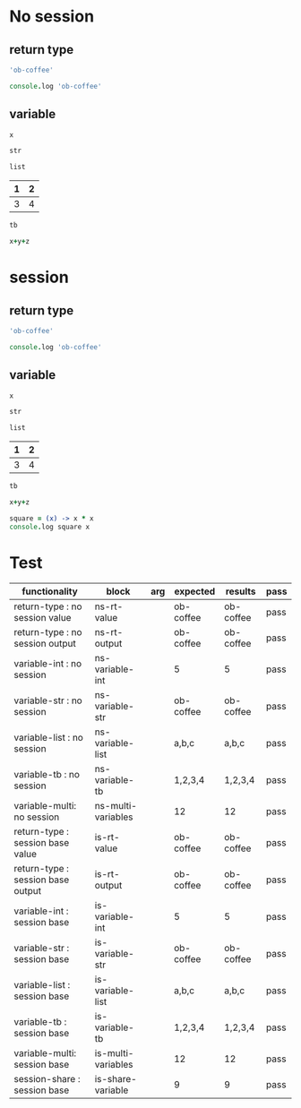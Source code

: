 # -*- org-confirm-babel-evaluate: nil -*-
#+OPTIONS: ^:nil

* No session
   :PROPERTIES:
   :ID:       036292ac-5694-4788-bd0e-eeecb4820020
   :END:
** return type
   :PROPERTIES:
   :ID:       ee0cb5b4-7d0a-45a1-a683-edb69367c84f
   :END:
   #+NAME: ns-rt-value
   #+BEGIN_SRC coffee :results value
     'ob-coffee'
   #+END_SRC

   #+NAME: ns-rt-output
   #+BEGIN_SRC coffee :results output
     console.log 'ob-coffee'
   #+END_SRC

** variable
   :PROPERTIES:
   :ID:       79274f81-96fa-4230-8846-b29113a82c89
   :END:

    #+NAME: ns-variable-int
    #+BEGIN_SRC coffee :results value :var x=5
      x
    #+END_SRC

    #+NAME: ns-variable-str
    #+BEGIN_SRC coffee :results value :var str="ob-coffee"
      str
    #+END_SRC

    #+NAME: ns-variable-list
    #+BEGIN_SRC coffee :results value silent :var list='("a" "b" "c")
      list
    #+END_SRC

    #+NAME: num-tb
    | 1 | 2 |
    |---+---|
    | 3 | 4 |

    #+NAME: ns-variable-tb
    #+BEGIN_SRC coffee :results value :var tb=num-tb :colnames no
      tb
    #+END_SRC

    #+NAME: ns-multi-variables
    #+BEGIN_SRC coffee :results value :var x=3 y=4 z=5
      x+y+z
    #+END_SRC

* session
   :PROPERTIES:
   :ID:       892f52bf-35e2-4929-9c3d-43dd0c59cd53
   :END:

** return type
   :PROPERTIES:
   :ID:       88b0c507-4973-44f9-9960-7ac681229567
   :END:
   #+NAME: is-rt-value
   #+BEGIN_SRC coffee :session :results value
     'ob-coffee'
   #+END_SRC

   #+NAME: is-rt-output
   #+BEGIN_SRC coffee :session :results output
     console.log 'ob-coffee'
   #+END_SRC

** variable
   :PROPERTIES:
   :ID:       79274f81-96fa-4230-8846-b29113a82c89
   :END:

    #+NAME: is-variable-int
    #+BEGIN_SRC coffee :session :results value :var x=5
      x
    #+END_SRC

    #+NAME: is-variable-str
    #+BEGIN_SRC coffee  :session :results value :var str="ob-coffee"
      str
    #+END_SRC

    #+NAME: is-variable-list
    #+BEGIN_SRC coffee :session :results value :var list='("a" "b" "c")
      list
    #+END_SRC

    #+NAME: num-tb
    | 1 | 2 |
    |---+---|
    | 3 | 4 |

    #+NAME: is-variable-tb
    #+BEGIN_SRC coffee :session :results value :var tb=num-tb :colnames no
      tb
    #+END_SRC

    #+NAME: is-multi-variables
    #+BEGIN_SRC coffee :session :results value :var x=3 y=4 z=5
      x+y+z
    #+END_SRC

    #+NAME: is-share-variable
    #+BEGIN_SRC coffee :session :results output
    square = (x) -> x * x
    console.log square x
    #+END_SRC

* Test
  :PROPERTIES:
  :ID:       c4e351f8-7556-4e08-a093-f9feb4bedcba
  :END:

  #+NAME: ob-coffee-tests
  | functionality                       | block              | arg | expected  | results   | pass |
  |-------------------------------------+--------------------+-----+-----------+-----------+------|
  | return-type   : no session value    | ns-rt-value        |     | ob-coffee | ob-coffee | pass |
  | return-type   : no session output   | ns-rt-output       |     | ob-coffee | ob-coffee | pass |
  | variable-int  : no session          | ns-variable-int    |     | 5         | 5         | pass |
  | variable-str  : no session          | ns-variable-str    |     | ob-coffee | ob-coffee | pass |
  | variable-list : no session          | ns-variable-list   |     | a,b,c     | a,b,c     | pass |
  | variable-tb   : no session          | ns-variable-tb     |     | 1,2,3,4   | 1,2,3,4   | pass |
  | variable-multi: no session          | ns-multi-variables |     | 12        | 12        | pass |
  | return-type   : session base value  | is-rt-value        |     | ob-coffee | ob-coffee | pass |
  | return-type   : session base output | is-rt-output       |     | ob-coffee | ob-coffee | pass |
  | variable-int  : session base        | is-variable-int    |     | 5         | 5         | pass |
  | variable-str  : session base        | is-variable-str    |     | ob-coffee | ob-coffee | pass |
  | variable-list : session base        | is-variable-list   |     | a,b,c     | a,b,c     | pass |
  | variable-tb   : session base        | is-variable-tb     |     | 1,2,3,4   | 1,2,3,4   | pass |
  | variable-multi: session base        | is-multi-variables |     | 12        | 12        | pass |
  | session-share : session base        | is-share-variable  |     | 9         | 9         | pass |
  #+TBLFM: $5='(org-sbe $2) :: $6='(if (string= $4 $5) "pass" (format "expected %S but was %S" $4 $5))
